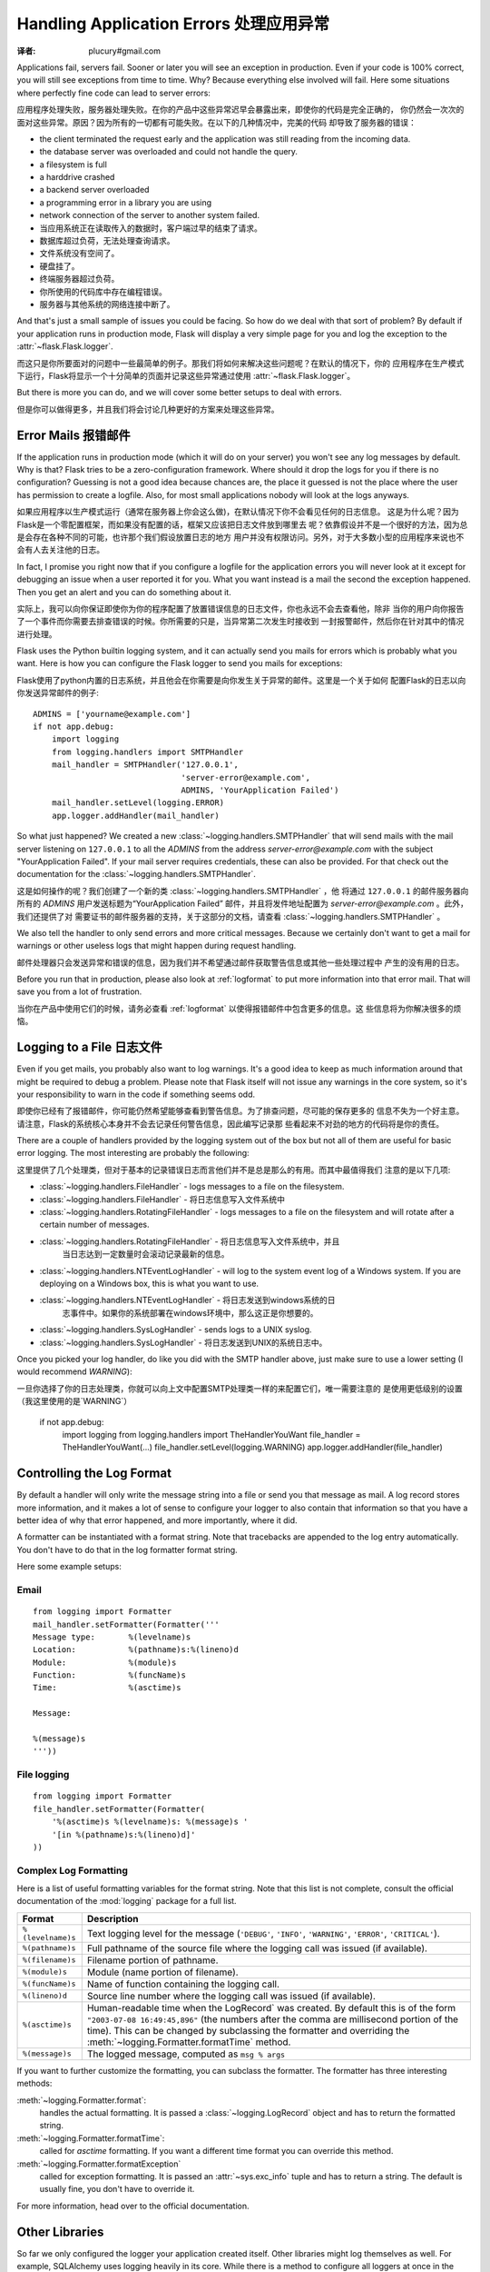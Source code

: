 .. _application-errors:

Handling Application Errors 处理应用异常
=====================================
:译者: plucury#gmail.com

.. versionadded:: 0.3

Applications fail, servers fail.  Sooner or later you will see an exception
in production.  Even if your code is 100% correct, you will still see
exceptions from time to time.  Why?  Because everything else involved will
fail.  Here some situations where perfectly fine code can lead to server
errors:

应用程序处理失败，服务器处理失败。在你的产品中这些异常迟早会暴露出来，即使你的代码是完全正确的，
你仍然会一次次的面对这些异常。原因？因为所有的一切都有可能失败。在以下的几种情况中，完美的代码
却导致了服务器的错误：

-   the client terminated the request early and the application was still
    reading from the incoming data.
-   the database server was overloaded and could not handle the query.
-   a filesystem is full
-   a harddrive crashed
-   a backend server overloaded
-   a programming error in a library you are using
-   network connection of the server to another system failed.

-	当应用系统正在读取传入的数据时，客户端过早的结束了请求。
-	数据库超过负荷，无法处理查询请求。
-	文件系统没有空间了。
-	硬盘挂了。
-	终端服务器超过负荷。
-	你所使用的代码库中存在编程错误。
-	服务器与其他系统的网络连接中断了。

And that's just a small sample of issues you could be facing.  So how do we
deal with that sort of problem?  By default if your application runs in
production mode, Flask will display a very simple page for you and log the
exception to the :attr:`~flask.Flask.logger`.

而这只是你所要面对的问题中一些最简单的例子。那我们将如何来解决这些问题呢？在默认的情况下，你的
应用程序在生产模式下运行，Flask将显示一个十分简单的页面并记录这些异常通过使用 :attr:`~flask.Flask.logger`。

But there is more you can do, and we will cover some better setups to deal
with errors.

但是你可以做得更多，并且我们将会讨论几种更好的方案来处理这些异常。

Error Mails 报错邮件
------------------

If the application runs in production mode (which it will do on your
server) you won't see any log messages by default.  Why is that?  Flask
tries to be a zero-configuration framework.  Where should it drop the logs
for you if there is no configuration?  Guessing is not a good idea because
chances are, the place it guessed is not the place where the user has
permission to create a logfile.  Also, for most small applications nobody
will look at the logs anyways.

如果应用程序以生产模式运行（通常在服务器上你会这么做)，在默认情况下你不会看见任何的日志信息。
这是为什么呢？因为Flask是一个零配置框架，而如果没有配置的话，框架又应该把日志文件放到哪里去
呢？依靠假设并不是一个很好的方法，因为总是会存在各种不同的可能，也许那个我们假设放置日志的地方
用户并没有权限访问。另外，对于大多数小型的应用程序来说也不会有人去关注他的日志。

In fact, I promise you right now that if you configure a logfile for the
application errors you will never look at it except for debugging an issue
when a user reported it for you.  What you want instead is a mail the
second the exception happened.  Then you get an alert and you can do
something about it.

实际上，我可以向你保证即使你为你的程序配置了放置错误信息的日志文件，你也永远不会去查看他，除非
当你的用户向你报告了一个事件而你需要去排查错误的时候。你所需要的只是，当异常第二次发生时接收到
一封报警邮件，然后你在针对其中的情况进行处理。

Flask uses the Python builtin logging system, and it can actually send
you mails for errors which is probably what you want.  Here is how you can
configure the Flask logger to send you mails for exceptions:

Flask使用了python内置的日志系统，并且他会在你需要是向你发生关于异常的邮件。这里是一个关于如何
配置Flask的日志以向你发送异常邮件的例子::


    ADMINS = ['yourname@example.com']
    if not app.debug:
        import logging
        from logging.handlers import SMTPHandler
        mail_handler = SMTPHandler('127.0.0.1',
                                   'server-error@example.com',
                                   ADMINS, 'YourApplication Failed')
        mail_handler.setLevel(logging.ERROR)
        app.logger.addHandler(mail_handler)

So what just happened?  We created a new
:class:`~logging.handlers.SMTPHandler` that will send mails with the mail
server listening on ``127.0.0.1`` to all the `ADMINS` from the address
*server-error@example.com* with the subject "YourApplication Failed".  If
your mail server requires credentials, these can also be provided.  For
that check out the documentation for the
:class:`~logging.handlers.SMTPHandler`.

这是如何操作的呢？我们创建了一个新的类 :class:`~logging.handlers.SMTPHandler` ，他
将通过  ``127.0.0.1`` 的邮件服务器向所有的 `ADMINS` 用户发送标题为“YourApplication Failed”
邮件，并且将发件地址配置为 *server-error@example.com* 。此外，我们还提供了对
需要证书的邮件服务器的支持，关于这部分的文档，请查看 :class:`~logging.handlers.SMTPHandler` 。

We also tell the handler to only send errors and more critical messages.
Because we certainly don't want to get a mail for warnings or other
useless logs that might happen during request handling.

邮件处理器只会发送异常和错误的信息，因为我们并不希望通过邮件获取警告信息或其他一些处理过程中
产生的没有用的日志。


Before you run that in production, please also look at :ref:`logformat` to
put more information into that error mail.  That will save you from a lot
of frustration.

当你在产品中使用它们的时候，请务必查看 :ref:`logformat` 以使得报错邮件中包含更多的信息。这
些信息将为你解决很多的烦恼。

Logging to a File 日志文件
-------------------------

Even if you get mails, you probably also want to log warnings.  It's a
good idea to keep as much information around that might be required to
debug a problem.  Please note that Flask itself will not issue any
warnings in the core system, so it's your responsibility to warn in the
code if something seems odd.

即使你已经有了报错邮件，你可能仍然希望能够查看到警告信息。为了排查问题，尽可能的保存更多的
信息不失为一个好主意。请注意，Flask的系统核心本身并不会去记录任何警告信息，因此编写记录那
些看起来不对劲的地方的代码将是你的责任。

There are a couple of handlers provided by the logging system out of the
box but not all of them are useful for basic error logging.  The most
interesting are probably the following:

这里提供了几个处理类，但对于基本的记录错误日志而言他们并不是总是那么的有用。而其中最值得我们
注意的是以下几项:

-   :class:`~logging.handlers.FileHandler` - logs messages to a file on the
    filesystem.
    
-	:class:`~logging.handlers.FileHandler` - 将日志信息写入文件系统中

-   :class:`~logging.handlers.RotatingFileHandler` - logs messages to a file
    on the filesystem and will rotate after a certain number of messages.

-   :class:`~logging.handlers.RotatingFileHandler` - 将日志信息写入文件系统中，并且
	当日志达到一定数量时会滚动记录最新的信息。

-   :class:`~logging.handlers.NTEventLogHandler` - will log to the system
    event log of a Windows system.  If you are deploying on a Windows box,
    this is what you want to use.
    
-   :class:`~logging.handlers.NTEventLogHandler` - 将日志发送到windows系统的日
	志事件中。如果你的系统部署在windows环境中，那么这正是你想要的。
    
-   :class:`~logging.handlers.SysLogHandler` - sends logs to a UNIX
    syslog.

-   :class:`~logging.handlers.SysLogHandler` - 将日志发送到UNIX的系统日志中。

Once you picked your log handler, do like you did with the SMTP handler
above, just make sure to use a lower setting (I would recommend
`WARNING`):

一旦你选择了你的日志处理类，你就可以向上文中配置SMTP处理类一样的来配置它们，唯一需要注意的
是使用更低级别的设置（我这里使用的是`WARNING`）

    if not app.debug:
        import logging
        from logging.handlers import TheHandlerYouWant
        file_handler = TheHandlerYouWant(...)
        file_handler.setLevel(logging.WARNING)
        app.logger.addHandler(file_handler)

.. _logformat:

Controlling the Log Format
--------------------------

By default a handler will only write the message string into a file or
send you that message as mail.  A log record stores more information,
and it makes a lot of sense to configure your logger to also contain that
information so that you have a better idea of why that error happened, and
more importantly, where it did.

A formatter can be instantiated with a format string.  Note that
tracebacks are appended to the log entry automatically.  You don't have to
do that in the log formatter format string.

Here some example setups:

Email
`````

::

    from logging import Formatter
    mail_handler.setFormatter(Formatter('''
    Message type:       %(levelname)s
    Location:           %(pathname)s:%(lineno)d
    Module:             %(module)s
    Function:           %(funcName)s
    Time:               %(asctime)s

    Message:

    %(message)s
    '''))

File logging
````````````

::

    from logging import Formatter
    file_handler.setFormatter(Formatter(
        '%(asctime)s %(levelname)s: %(message)s '
        '[in %(pathname)s:%(lineno)d]'
    ))


Complex Log Formatting
``````````````````````

Here is a list of useful formatting variables for the format string.  Note
that this list is not complete, consult the official documentation of the
:mod:`logging` package for a full list.

.. tabularcolumns:: |p{3cm}|p{12cm}|

+------------------+----------------------------------------------------+
| Format           | Description                                        |
+==================+====================================================+
| ``%(levelname)s``| Text logging level for the message                 |
|                  | (``'DEBUG'``, ``'INFO'``, ``'WARNING'``,           |
|                  | ``'ERROR'``, ``'CRITICAL'``).                      |
+------------------+----------------------------------------------------+
| ``%(pathname)s`` | Full pathname of the source file where the         |
|                  | logging call was issued (if available).            |
+------------------+----------------------------------------------------+
| ``%(filename)s`` | Filename portion of pathname.                      |
+------------------+----------------------------------------------------+
| ``%(module)s``   | Module (name portion of filename).                 |
+------------------+----------------------------------------------------+
| ``%(funcName)s`` | Name of function containing the logging call.      |
+------------------+----------------------------------------------------+
| ``%(lineno)d``   | Source line number where the logging call was      |
|                  | issued (if available).                             |
+------------------+----------------------------------------------------+
| ``%(asctime)s``  | Human-readable time when the LogRecord` was        |
|                  | created.  By default this is of the form           |
|                  | ``"2003-07-08 16:49:45,896"`` (the numbers after   |
|                  | the comma are millisecond portion of the time).    |
|                  | This can be changed by subclassing the formatter   |
|                  | and overriding the                                 |
|                  | :meth:`~logging.Formatter.formatTime` method.      |
+------------------+----------------------------------------------------+
| ``%(message)s``  | The logged message, computed as ``msg % args``     |
+------------------+----------------------------------------------------+

If you want to further customize the formatting, you can subclass the
formatter.  The formatter has three interesting methods:

:meth:`~logging.Formatter.format`:
    handles the actual formatting.  It is passed a
    :class:`~logging.LogRecord` object and has to return the formatted
    string.
:meth:`~logging.Formatter.formatTime`:
    called for `asctime` formatting.  If you want a different time format
    you can override this method.
:meth:`~logging.Formatter.formatException`
    called for exception formatting.  It is passed an :attr:`~sys.exc_info`
    tuple and has to return a string.  The default is usually fine, you
    don't have to override it.

For more information, head over to the official documentation.


Other Libraries
---------------

So far we only configured the logger your application created itself.
Other libraries might log themselves as well.  For example, SQLAlchemy uses
logging heavily in its core.  While there is a method to configure all
loggers at once in the :mod:`logging` package, I would not recommend using
it.  There might be a situation in which you want to have multiple
separate applications running side by side in the same Python interpreter
and then it becomes impossible to have different logging setups for those.

Instead, I would recommend figuring out which loggers you are interested
in, getting the loggers with the :func:`~logging.getLogger` function and
iterating over them to attach handlers::

    from logging import getLogger
    loggers = [app.logger, getLogger('sqlalchemy'),
               getLogger('otherlibrary')]
    for logger in loggers:
        logger.addHandler(mail_handler)
        logger.addHandler(file_handler)
